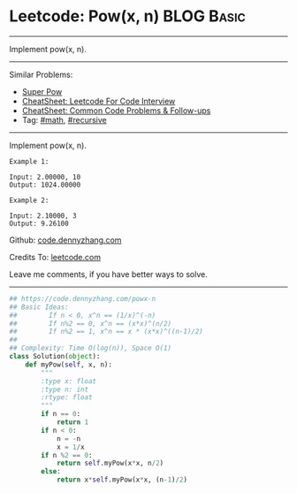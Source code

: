 * Leetcode: Pow(x, n)                                            :BLOG:Basic:
#+STARTUP: showeverything
#+OPTIONS: toc:nil \n:t ^:nil creator:nil d:nil
:PROPERTIES:
:type:     powerofn, recursive
:END:
---------------------------------------------------------------------
Implement pow(x, n).
---------------------------------------------------------------------
#+BEGIN_HTML
<a href="https://github.com/dennyzhang/code.dennyzhang.com/tree/master/problems/powx-n"><img align="right" width="200" height="183" src="https://www.dennyzhang.com/wp-content/uploads/denny/watermark/github.png" /></a>
#+END_HTML
Similar Problems:
- [[https://code.dennyzhang.com/super-pow][Super Pow]]
- [[https://cheatsheet.dennyzhang.com/cheatsheet-leetcode-A4][CheatSheet: Leetcode For Code Interview]]
- [[https://cheatsheet.dennyzhang.com/cheatsheet-followup-A4][CheatSheet: Common Code Problems & Follow-ups]]
- Tag: [[https://code.dennyzhang.com/review-math][#math]], [[https://code.dennyzhang.com/review-recursive][#recursive]]
---------------------------------------------------------------------
Implement pow(x, n).
#+BEGIN_EXAMPLE
Example 1:

Input: 2.00000, 10
Output: 1024.00000
#+END_EXAMPLE

#+BEGIN_EXAMPLE
Example 2:

Input: 2.10000, 3
Output: 9.26100
#+END_EXAMPLE

Github: [[https://github.com/dennyzhang/code.dennyzhang.com/tree/master/problems/powx-n][code.dennyzhang.com]]

Credits To: [[https://leetcode.com/problems/powx-n/description/][leetcode.com]]

Leave me comments, if you have better ways to solve.
---------------------------------------------------------------------

#+BEGIN_SRC python
## https://code.dennyzhang.com/powx-n
## Basic Ideas: 
##        If n < 0, x^n == (1/x)^(-n)
##        If n%2 == 0, x^n == (x*x)^(n/2)
##        If n%2 == 1, x^n == x * (x*x)^((n-1)/2)
##
## Complexity: Time O(log(n)), Space O(1)
class Solution(object):
    def myPow(self, x, n):
        """
        :type x: float
        :type n: int
        :rtype: float
        """
        if n == 0:
            return 1
        if n < 0:
            n = -n
            x = 1/x
        if n %2 == 0:
            return self.myPow(x*x, n/2)
        else:
            return x*self.myPow(x*x, (n-1)/2)
#+END_SRC

#+BEGIN_HTML
<div style="overflow: hidden;">
<div style="float: left; padding: 5px"> <a href="https://www.linkedin.com/in/dennyzhang001"><img src="https://www.dennyzhang.com/wp-content/uploads/sns/linkedin.png" alt="linkedin" /></a></div>
<div style="float: left; padding: 5px"><a href="https://github.com/dennyzhang"><img src="https://www.dennyzhang.com/wp-content/uploads/sns/github.png" alt="github" /></a></div>
<div style="float: left; padding: 5px"><a href="https://www.dennyzhang.com/slack" target="_blank" rel="nofollow"><img src="https://www.dennyzhang.com/wp-content/uploads/sns/slack.png" alt="slack"/></a></div>
</div>
#+END_HTML
